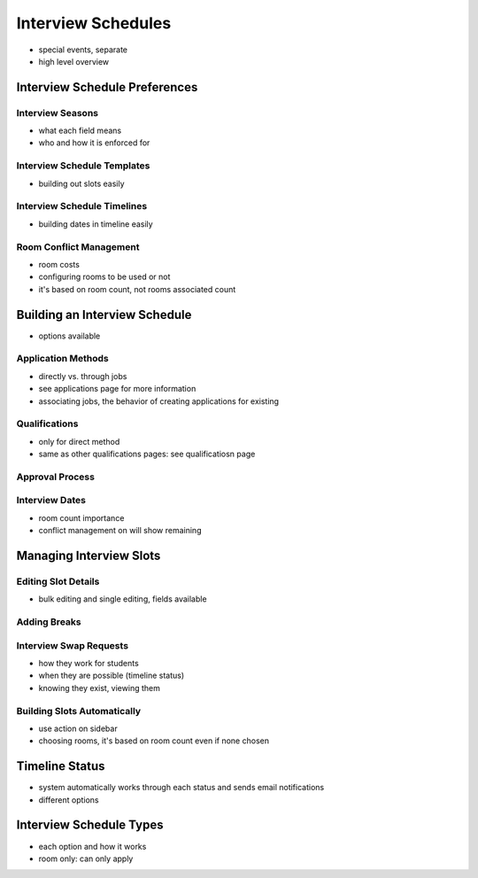 .. _application_interview_schedules:

Interview Schedules
===================

- special events, separate
- high level overview

Interview Schedule Preferences
------------------------------

Interview Seasons
#################

- what each field means
- who and how it is enforced for

Interview Schedule Templates
############################

- building out slots easily

Interview Schedule Timelines
############################

- building dates in timeline easily

Room Conflict Management
########################

- room costs
- configuring rooms to be used or not
- it's based on room count, not rooms associated count

Building an Interview Schedule
------------------------------

- options available

Application Methods
###################

- directly vs. through jobs
- see applications page for more information
- associating jobs, the behavior of creating applications for existing

Qualifications
##############

- only for direct method
- same as other qualifications pages: see qualificatiosn page

Approval Process
################

Interview Dates
###############

- room count importance
- conflict management on will show remaining

Managing Interview Slots
------------------------

Editing Slot Details
####################

- bulk editing and single editing, fields available

Adding Breaks
#############

Interview Swap Requests
#######################

- how they work for students
- when they are possible (timeline status)
- knowing they exist, viewing them

Building Slots Automatically
############################

- use action on sidebar
- choosing rooms, it's based on room count even if none chosen

Timeline Status
---------------

- system automatically works through each status and sends email notifications
- different options

Interview Schedule Types
------------------------

- each option and how it works
- room only: can only apply
